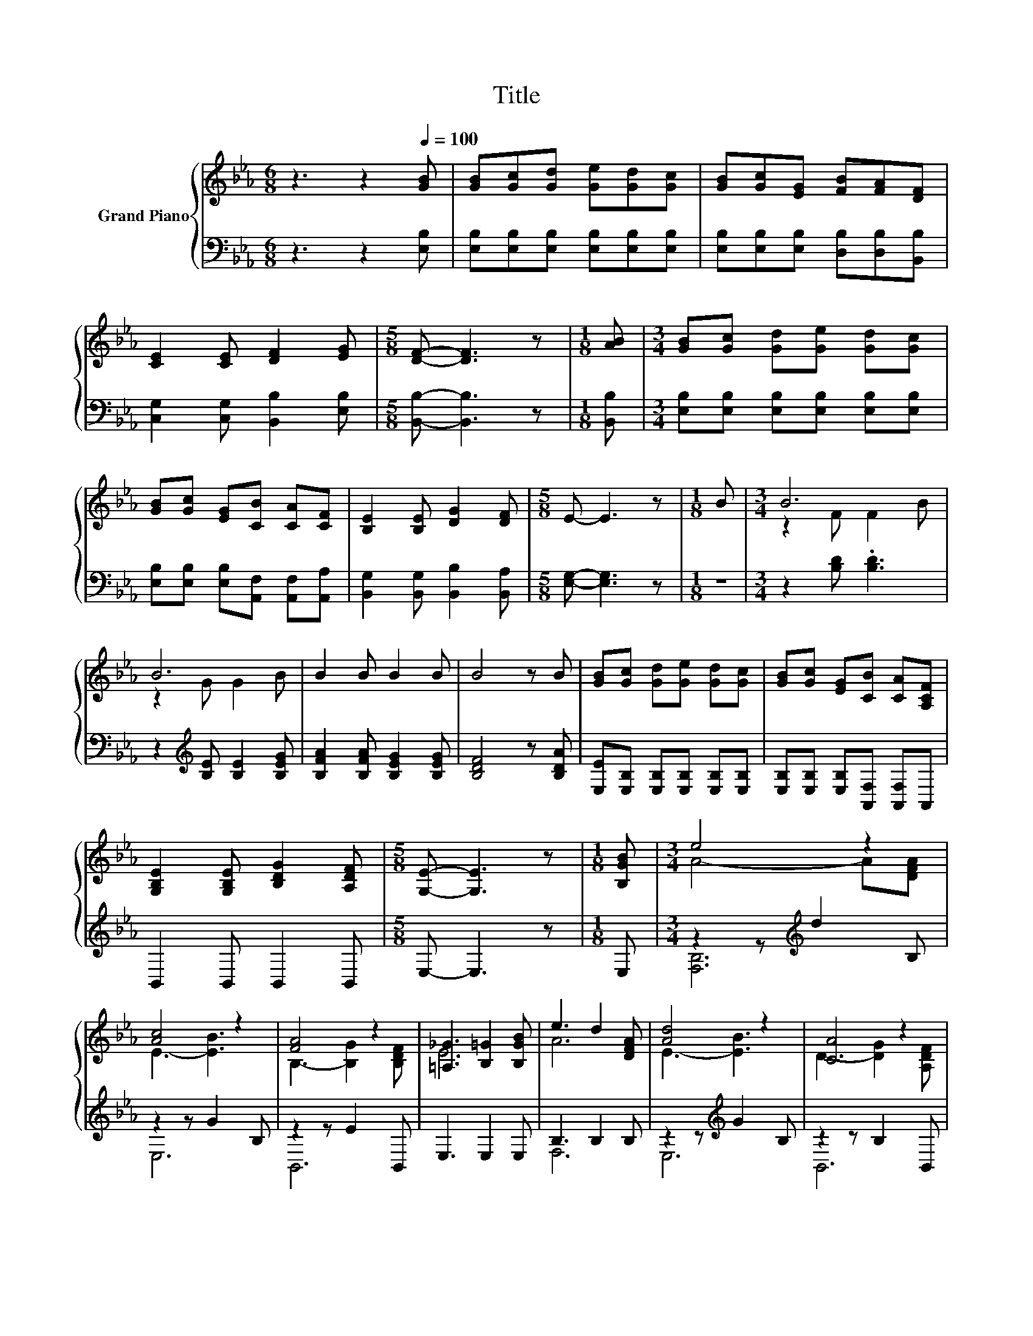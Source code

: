 X:1
T:Title
%%score { ( 1 3 ) | ( 2 4 ) }
L:1/8
M:6/8
K:Eb
V:1 treble nm="Grand Piano"
V:3 treble 
V:2 bass 
V:4 bass 
V:1
 z3 z2[Q:1/4=100] [GB] | [GB][Gc][Gd] [Ge][Gd][Gc] | [GB][Gc][EG] [FB][FA][DF] | %3
 [CE]2 [CE] [DF]2 [EG] |[M:5/8] [DF]- [DF]3 z |[M:1/8] [AB] |[M:3/4] [GB][Gc] [Gd][Ge] [Gd][Gc] | %7
 [GB][Gc] [EG][CB] [CA][CF] | [B,E]2 [B,E] [DG]2 [DF] |[M:5/8] E- E3 z |[M:1/8] B |[M:3/4] B6 | %12
 B6 | B2 B B2 B | B4 z B | [GB][Gc] [Gd][Ge] [Gd][Gc] | [GB][Gc] [EG][CB] [CA][A,CF] | %17
 [G,B,E]2 [G,B,E] [B,DG]2 [A,DF] |[M:5/8] [G,E]- [G,E]3 z |[M:1/8] [B,GB] |[M:3/4] e4 z2 | %21
 [Ac]4 z2 | [FA]4 z2 | [=A,_G]3 [B,=G]2 [B,GB] | e3 d2 [DFA] | [Ad]4 z2 | [CA]4 z2 | %27
[M:5/8] [G,E]- [G,E]3 z |] %28
V:2
 z3 z2 [E,B,] | [E,B,][E,B,][E,B,] [E,B,][E,B,][E,B,] | [E,B,][E,B,][E,B,] [D,B,][D,B,][B,,B,] | %3
 [C,G,]2 [C,G,] [B,,B,]2 [E,B,] |[M:5/8] [B,,B,]- [B,,B,]3 z |[M:1/8] [B,,B,] | %6
[M:3/4] [E,B,][E,B,] [E,B,][E,B,] [E,B,][E,B,] | [E,B,][E,B,] [E,B,][A,,F,] [A,,F,][A,,A,] | %8
 [B,,G,]2 [B,,G,] [B,,B,]2 [B,,A,] |[M:5/8] [E,G,]- [E,G,]3 z |[M:1/8] z | %11
[M:3/4] z2 [B,D] .[B,D]3 | z2[K:treble] [B,E] [B,E]2 [B,EG] | [B,FA]2 [B,FA] [B,EG]2 [B,EG] | %14
 [B,DF]4 z [B,DA] | [E,E][E,B,] [E,B,][E,B,] [E,B,][E,B,] | [E,B,][E,B,] [E,B,][A,,F,] [A,,F,]A,, | %17
 B,,2 B,, B,,2 B,, |[M:5/8] E,- E,3 z |[M:1/8] E, |[M:3/4] z2 z[K:treble] d2 B, | z2 z G2 B, | %22
 z2 z E2 B,, | E,3 E,2 E, | B,3 B,2 B, | z2 z[K:treble] G2 B, | z2 z B,2 B,, |[M:5/8] E,- E,3 z |] %28
V:3
 x6 | x6 | x6 | x6 |[M:5/8] x5 |[M:1/8] x |[M:3/4] x6 | x6 | x6 |[M:5/8] x5 |[M:1/8] x | %11
[M:3/4] z2 F F2 B | z2 G G2 B | x6 | x6 | x6 | x6 | x6 |[M:5/8] x5 |[M:1/8] x |[M:3/4] A4- A[DFA] | %21
 E3- [EB]3 | B,3- [B,G]2 [B,DF] | E6 | A6 | E3- [EB]3 | D3- [DG]2 [A,DF] |[M:5/8] x5 |] %28
V:4
 x6 | x6 | x6 | x6 |[M:5/8] x5 |[M:1/8] x |[M:3/4] x6 | x6 | x6 |[M:5/8] x5 |[M:1/8] x | %11
[M:3/4] x6 | x2[K:treble] x4 | x6 | x6 | x6 | x6 | x6 |[M:5/8] x5 |[M:1/8] x | %20
[M:3/4] [F,B,]6[K:treble] | E,6 | B,,6 | x6 | F,6 | E,6[K:treble] | B,,6 |[M:5/8] x5 |] %28


